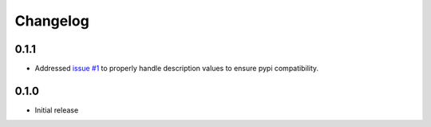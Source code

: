 Changelog
*********

0.1.1
=====
* Addressed `issue #1 <https://github.com/mattsb42/pypi-parker/issues/1>`_ to properly
  handle description values to ensure pypi compatibility.

0.1.0
=====
* Initial release
